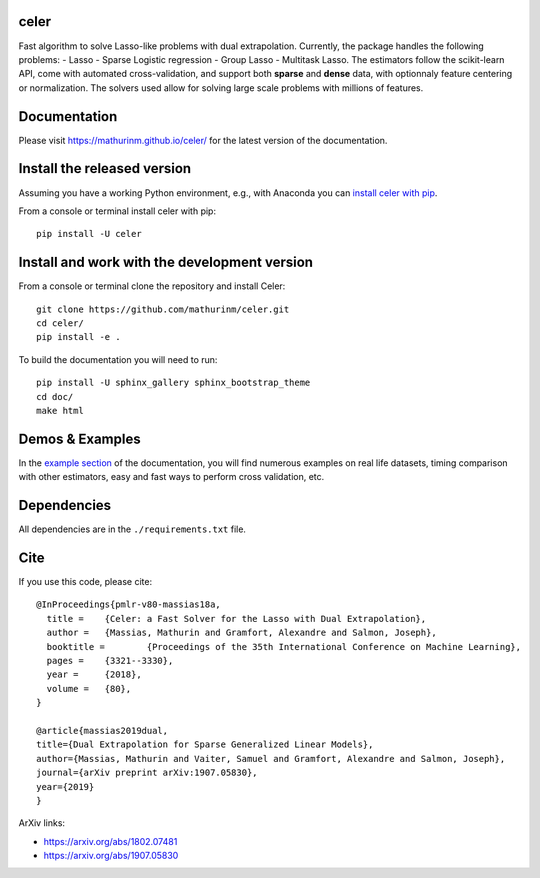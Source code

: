 celer
=====

|image0| |image1|

Fast algorithm to solve Lasso-like problems with dual extrapolation. Currently, the package handles the following problems: 
- Lasso
- Sparse Logistic regression
- Group Lasso
- Multitask Lasso.
The estimators follow the scikit-learn API, come with automated cross-validation, and support both **sparse** and **dense** data, with optionnaly feature centering or normalization.
The solvers used allow for solving large scale problems with millions of features.

Documentation
=============

Please visit https://mathurinm.github.io/celer/ for the latest version
of the documentation.

Install the released version
============================

Assuming you have a working Python environment, e.g., with Anaconda you
can `install celer with pip <https://pypi.python.org/pypi/celer/>`__.

From a console or terminal install celer with pip:

::

    pip install -U celer

Install and work with the development version
=============================================

From a console or terminal clone the repository and install Celer:

::

    git clone https://github.com/mathurinm/celer.git
    cd celer/
    pip install -e .

To build the documentation you will need to run:


::

    pip install -U sphinx_gallery sphinx_bootstrap_theme
    cd doc/
    make html


Demos & Examples
================

In the `example section <https://mathurinm.github.io/celer/auto_examples/index.html>`__ of the documentation,
you will find numerous examples on real life datasets,
timing comparison with other estimators, easy and fast ways to perform cross validation, etc.


Dependencies
============

All dependencies are in the ``./requirements.txt`` file.

Cite
====

If you use this code, please cite:

::

    @InProceedings{pmlr-v80-massias18a,
      title = 	 {Celer: a Fast Solver for the Lasso with Dual Extrapolation},
      author = 	 {Massias, Mathurin and Gramfort, Alexandre and Salmon, Joseph},
      booktitle = 	 {Proceedings of the 35th International Conference on Machine Learning},
      pages = 	 {3321--3330},
      year = 	 {2018},
      volume = 	 {80},
    }

    @article{massias2019dual,
    title={Dual Extrapolation for Sparse Generalized Linear Models},
    author={Massias, Mathurin and Vaiter, Samuel and Gramfort, Alexandre and Salmon, Joseph},
    journal={arXiv preprint arXiv:1907.05830},
    year={2019}
    }


ArXiv links:

- https://arxiv.org/abs/1802.07481
- https://arxiv.org/abs/1907.05830

.. |image0| image:: https://travis-ci.com/mathurinm/celer.svg?branch=master
   :target: https://travis-ci.com/mathurinm/celer/
.. |image1| image:: https://codecov.io/gh/mathurinm/celer/branch/master/graphs/badge.svg?branch=master
   :target: https://codecov.io/gh/mathurinm/celer
